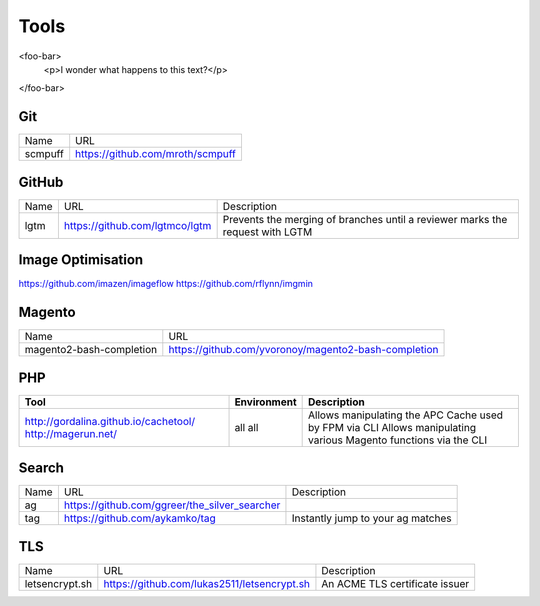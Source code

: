 =====
Tools
=====

<foo-bar>
    <p>I wonder what happens to this text?</p>
</foo-bar>

Git
---

=========================== =========================================================
Name                        URL
--------------------------- ---------------------------------------------------------
scmpuff                     https://github.com/mroth/scmpuff 
=========================== =========================================================

GitHub
------

===================================== ==================================================== =============================================================================
Name                                  URL                                                  Description
------------------------------------- ---------------------------------------------------- -----------------------------------------------------------------------------
lgtm                                  https://github.com/lgtmco/lgtm                       Prevents the merging of branches until a reviewer marks the request with LGTM
===================================== ==================================================== =============================================================================

Image Optimisation
------------------

https://github.com/imazen/imageflow
https://github.com/rflynn/imgmin

Magento
-------

================================== =============================================================================
Name                               URL
---------------------------------- -----------------------------------------------------------------------------
magento2-bash-completion           https://github.com/yvoronoy/magento2-bash-completion
================================== =============================================================================

PHP
---

+---------------------------------------+----------------------+-----------------------------------------------------------------+
| Tool                                  | Environment          | Description                                                     |
+=======================================+======================+=================================================================+
| http://gordalina.github.io/cachetool/ | all                  | Allows manipulating the APC Cache used by FPM via CLI           |
| http://magerun.net/                   | all                  | Allows manipulating various Magento functions via the CLI       |
+---------------------------------------+----------------------+-----------------------------------------------------------------+

Search
------

===================================== ==================================================== =============================================================================
Name                                  URL                                                  Description
------------------------------------- ---------------------------------------------------- -----------------------------------------------------------------------------
ag                                    https://github.com/ggreer/the_silver_searcher
tag                                   https://github.com/aykamko/tag                       Instantly jump to your ag matches
===================================== ==================================================== =============================================================================

TLS
---

============================== =================================================== ========================================================================
Name                           URL                                                 Description 
------------------------------ --------------------------------------------------- ------------------------------------------------------------------------
letsencrypt.sh                 https://github.com/lukas2511/letsencrypt.sh         An ACME TLS certificate issuer
============================== =================================================== ======================================================================== 
